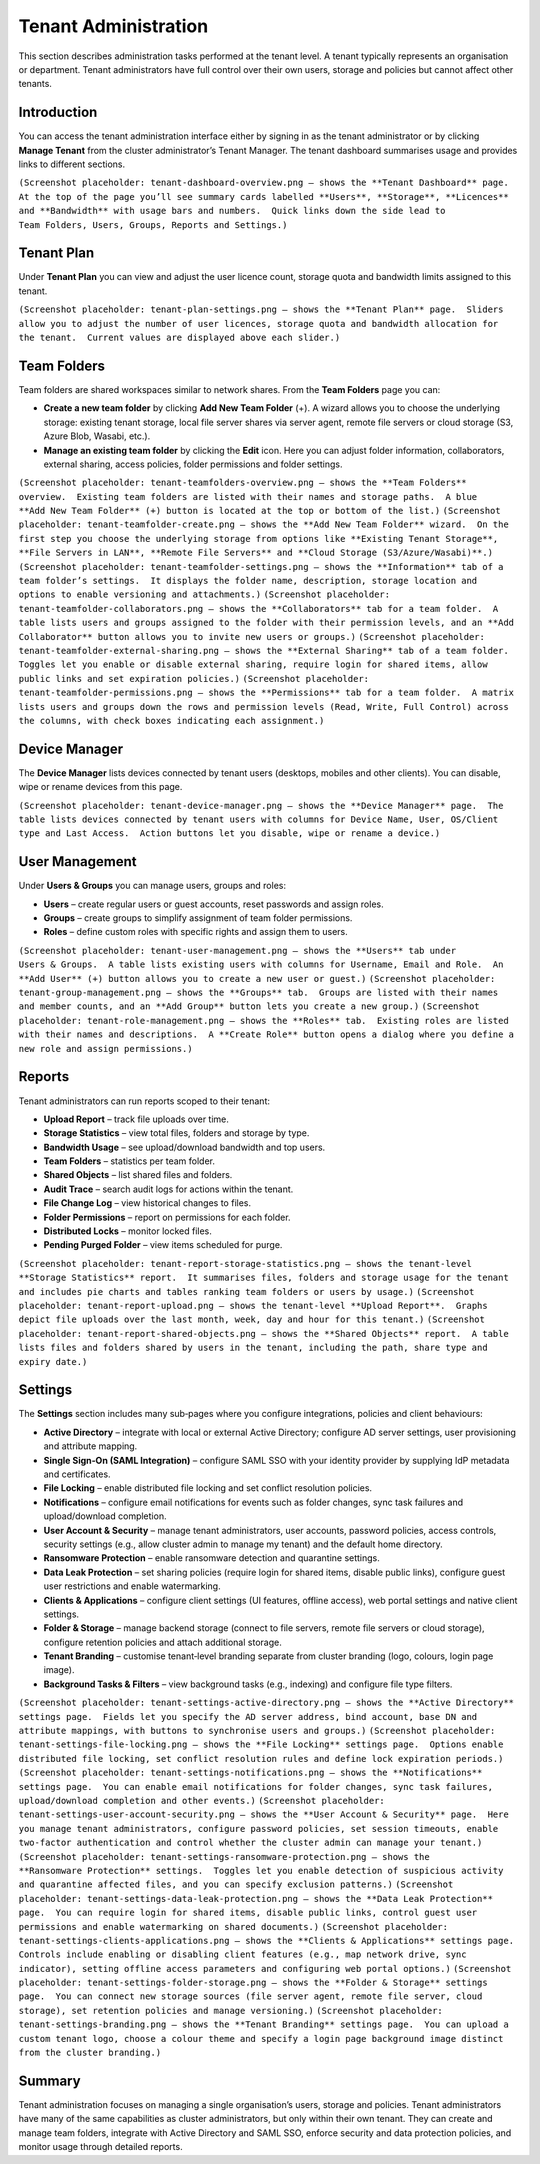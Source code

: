 Tenant Administration
=====================

This section describes administration tasks performed at the tenant level.  A tenant typically represents an organisation or department.  Tenant administrators have full control over their own users, storage and policies but cannot affect other tenants.

Introduction
------------

You can access the tenant administration interface either by signing in as the tenant administrator or by clicking **Manage Tenant** from the cluster administrator’s Tenant Manager.  The tenant dashboard summarises usage and provides links to different sections.

``(Screenshot placeholder: tenant‑dashboard‑overview.png – shows the **Tenant Dashboard** page.  At the top of the page you’ll see summary cards labelled **Users**, **Storage**, **Licences** and **Bandwidth** with usage bars and numbers.  Quick links down the side lead to Team Folders, Users, Groups, Reports and Settings.)``

Tenant Plan
-----------

Under **Tenant Plan** you can view and adjust the user licence count, storage quota and bandwidth limits assigned to this tenant.

``(Screenshot placeholder: tenant‑plan‑settings.png – shows the **Tenant Plan** page.  Sliders allow you to adjust the number of user licences, storage quota and bandwidth allocation for the tenant.  Current values are displayed above each slider.)``

Team Folders
------------

Team folders are shared workspaces similar to network shares.  From the **Team Folders** page you can:

* **Create a new team folder** by clicking **Add New Team Folder** (+).  A wizard allows you to choose the underlying storage: existing tenant storage, local file server shares via server agent, remote file servers or cloud storage (S3, Azure Blob, Wasabi, etc.).
* **Manage an existing team folder** by clicking the **Edit** icon.  Here you can adjust folder information, collaborators, external sharing, access policies, folder permissions and folder settings.

``(Screenshot placeholder: tenant‑teamfolders‑overview.png – shows the **Team Folders** overview.  Existing team folders are listed with their names and storage paths.  A blue **Add New Team Folder** (+) button is located at the top or bottom of the list.)``
``(Screenshot placeholder: tenant‑teamfolder‑create.png – shows the **Add New Team Folder** wizard.  On the first step you choose the underlying storage from options like **Existing Tenant Storage**, **File Servers in LAN**, **Remote File Servers** and **Cloud Storage (S3/Azure/Wasabi)**.)``
``(Screenshot placeholder: tenant‑teamfolder‑settings.png – shows the **Information** tab of a team folder’s settings.  It displays the folder name, description, storage location and options to enable versioning and attachments.)``
``(Screenshot placeholder: tenant‑teamfolder‑collaborators.png – shows the **Collaborators** tab for a team folder.  A table lists users and groups assigned to the folder with their permission levels, and an **Add Collaborator** button allows you to invite new users or groups.)``
``(Screenshot placeholder: tenant‑teamfolder‑external‑sharing.png – shows the **External Sharing** tab of a team folder.  Toggles let you enable or disable external sharing, require login for shared items, allow public links and set expiration policies.)``
``(Screenshot placeholder: tenant‑teamfolder‑permissions.png – shows the **Permissions** tab for a team folder.  A matrix lists users and groups down the rows and permission levels (Read, Write, Full Control) across the columns, with check boxes indicating each assignment.)``

Device Manager
--------------

The **Device Manager** lists devices connected by tenant users (desktops, mobiles and other clients).  You can disable, wipe or rename devices from this page.

``(Screenshot placeholder: tenant‑device‑manager.png – shows the **Device Manager** page.  The table lists devices connected by tenant users with columns for Device Name, User, OS/Client type and Last Access.  Action buttons let you disable, wipe or rename a device.)``

User Management
---------------

Under **Users & Groups** you can manage users, groups and roles:

* **Users** – create regular users or guest accounts, reset passwords and assign roles.
* **Groups** – create groups to simplify assignment of team folder permissions.
* **Roles** – define custom roles with specific rights and assign them to users.

``(Screenshot placeholder: tenant‑user‑management.png – shows the **Users** tab under Users & Groups.  A table lists existing users with columns for Username, Email and Role.  An **Add User** (+) button allows you to create a new user or guest.)``
``(Screenshot placeholder: tenant‑group‑management.png – shows the **Groups** tab.  Groups are listed with their names and member counts, and an **Add Group** button lets you create a new group.)``
``(Screenshot placeholder: tenant‑role‑management.png – shows the **Roles** tab.  Existing roles are listed with their names and descriptions.  A **Create Role** button opens a dialog where you define a new role and assign permissions.)``

Reports
-------

Tenant administrators can run reports scoped to their tenant:

* **Upload Report** – track file uploads over time.
* **Storage Statistics** – view total files, folders and storage by type.
* **Bandwidth Usage** – see upload/download bandwidth and top users.
* **Team Folders** – statistics per team folder.
* **Shared Objects** – list shared files and folders.
* **Audit Trace** – search audit logs for actions within the tenant.
* **File Change Log** – view historical changes to files.
* **Folder Permissions** – report on permissions for each folder.
* **Distributed Locks** – monitor locked files.
* **Pending Purged Folder** – view items scheduled for purge.

``(Screenshot placeholder: tenant‑report‑storage‑statistics.png – shows the tenant‑level **Storage Statistics** report.  It summarises files, folders and storage usage for the tenant and includes pie charts and tables ranking team folders or users by usage.)``
``(Screenshot placeholder: tenant‑report‑upload.png – shows the tenant‑level **Upload Report**.  Graphs depict file uploads over the last month, week, day and hour for this tenant.)``
``(Screenshot placeholder: tenant‑report‑shared‑objects.png – shows the **Shared Objects** report.  A table lists files and folders shared by users in the tenant, including the path, share type and expiry date.)``

Settings
--------

The **Settings** section includes many sub‑pages where you configure integrations, policies and client behaviours:

* **Active Directory** – integrate with local or external Active Directory; configure AD server settings, user provisioning and attribute mapping.
* **Single Sign‑On (SAML Integration)** – configure SAML SSO with your identity provider by supplying IdP metadata and certificates.
* **File Locking** – enable distributed file locking and set conflict resolution policies.
* **Notifications** – configure email notifications for events such as folder changes, sync task failures and upload/download completion.
* **User Account & Security** – manage tenant administrators, user accounts, password policies, access controls, security settings (e.g., allow cluster admin to manage my tenant) and the default home directory.
* **Ransomware Protection** – enable ransomware detection and quarantine settings.
* **Data Leak Protection** – set sharing policies (require login for shared items, disable public links), configure guest user restrictions and enable watermarking.
* **Clients & Applications** – configure client settings (UI features, offline access), web portal settings and native client settings.
* **Folder & Storage** – manage backend storage (connect to file servers, remote file servers or cloud storage), configure retention policies and attach additional storage.
* **Tenant Branding** – customise tenant‑level branding separate from cluster branding (logo, colours, login page image).
* **Background Tasks & Filters** – view background tasks (e.g., indexing) and configure file type filters.

``(Screenshot placeholder: tenant‑settings‑active‑directory.png – shows the **Active Directory** settings page.  Fields let you specify the AD server address, bind account, base DN and attribute mappings, with buttons to synchronise users and groups.)``
``(Screenshot placeholder: tenant‑settings‑file‑locking.png – shows the **File Locking** settings page.  Options enable distributed file locking, set conflict resolution rules and define lock expiration periods.)``
``(Screenshot placeholder: tenant‑settings‑notifications.png – shows the **Notifications** settings page.  You can enable email notifications for folder changes, sync task failures, upload/download completion and other events.)``
``(Screenshot placeholder: tenant‑settings‑user‑account‑security.png – shows the **User Account & Security** page.  Here you manage tenant administrators, configure password policies, set session timeouts, enable two‑factor authentication and control whether the cluster admin can manage your tenant.)``
``(Screenshot placeholder: tenant‑settings‑ransomware‑protection.png – shows the **Ransomware Protection** settings.  Toggles let you enable detection of suspicious activity and quarantine affected files, and you can specify exclusion patterns.)``
``(Screenshot placeholder: tenant‑settings‑data‑leak‑protection.png – shows the **Data Leak Protection** page.  You can require login for shared items, disable public links, control guest user permissions and enable watermarking on shared documents.)``
``(Screenshot placeholder: tenant‑settings‑clients‑applications.png – shows the **Clients & Applications** settings page.  Controls include enabling or disabling client features (e.g., map network drive, sync indicator), setting offline access parameters and configuring web portal options.)``
``(Screenshot placeholder: tenant‑settings‑folder‑storage.png – shows the **Folder & Storage** settings page.  You can connect new storage sources (file server agent, remote file server, cloud storage), set retention policies and manage versioning.)``
``(Screenshot placeholder: tenant‑settings‑branding.png – shows the **Tenant Branding** settings page.  You can upload a custom tenant logo, choose a colour theme and specify a login page background image distinct from the cluster branding.)``

Summary
-------

Tenant administration focuses on managing a single organisation’s users, storage and policies.  Tenant administrators have many of the same capabilities as cluster administrators, but only within their own tenant.  They can create and manage team folders, integrate with Active Directory and SAML SSO, enforce security and data protection policies, and monitor usage through detailed reports.